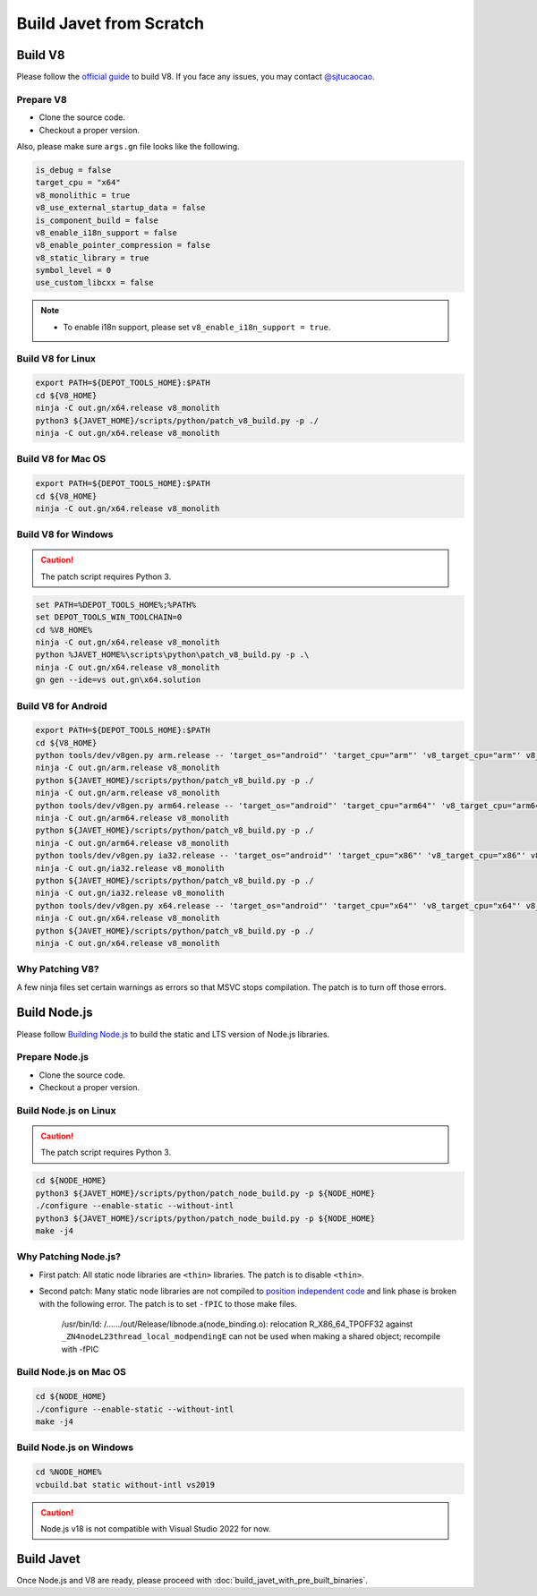 ========================
Build Javet from Scratch
========================

Build V8
========

Please follow the `official guide <https://v8.dev/docs/build>`_ to build V8. If you face any issues, you may contact `@sjtucaocao <https://twitter.com/sjtucaocao>`_.

Prepare V8
----------

* Clone the source code.
* Checkout a proper version.

Also, please make sure ``args.gn`` file looks like the following.

.. code-block:: ini

    is_debug = false
    target_cpu = "x64"
    v8_monolithic = true
    v8_use_external_startup_data = false
    is_component_build = false
    v8_enable_i18n_support = false
    v8_enable_pointer_compression = false
    v8_static_library = true
    symbol_level = 0
    use_custom_libcxx = false

.. note::

    * To enable i18n support, please set ``v8_enable_i18n_support = true``.

Build V8 for Linux
------------------

.. code-block:: shell

    export PATH=${DEPOT_TOOLS_HOME}:$PATH
    cd ${V8_HOME}
    ninja -C out.gn/x64.release v8_monolith
    python3 ${JAVET_HOME}/scripts/python/patch_v8_build.py -p ./
    ninja -C out.gn/x64.release v8_monolith

Build V8 for Mac OS
-------------------

.. code-block:: shell

    export PATH=${DEPOT_TOOLS_HOME}:$PATH
    cd ${V8_HOME}
    ninja -C out.gn/x64.release v8_monolith

Build V8 for Windows
--------------------

.. caution::

    The patch script requires Python 3.

.. code-block:: shell

    set PATH=%DEPOT_TOOLS_HOME%;%PATH%
    set DEPOT_TOOLS_WIN_TOOLCHAIN=0
    cd %V8_HOME%
    ninja -C out.gn/x64.release v8_monolith
    python %JAVET_HOME%\scripts\python\patch_v8_build.py -p .\
    ninja -C out.gn/x64.release v8_monolith
    gn gen --ide=vs out.gn\x64.solution

Build V8 for Android
--------------------

.. code-block:: shell

    export PATH=${DEPOT_TOOLS_HOME}:$PATH
    cd ${V8_HOME}
    python tools/dev/v8gen.py arm.release -- 'target_os="android"' 'target_cpu="arm"' 'v8_target_cpu="arm"' v8_monolithic=true v8_use_external_startup_data=false is_component_build=false v8_enable_i18n_support=false v8_enable_pointer_compression=false v8_static_library=true symbol_level=0 use_custom_libcxx=false
    ninja -C out.gn/arm.release v8_monolith
    python ${JAVET_HOME}/scripts/python/patch_v8_build.py -p ./
    ninja -C out.gn/arm.release v8_monolith
    python tools/dev/v8gen.py arm64.release -- 'target_os="android"' 'target_cpu="arm64"' 'v8_target_cpu="arm64"' v8_monolithic=true v8_use_external_startup_data=false is_component_build=false v8_enable_i18n_support=false v8_enable_pointer_compression=false v8_static_library=true symbol_level=0 use_custom_libcxx=false
    ninja -C out.gn/arm64.release v8_monolith
    python ${JAVET_HOME}/scripts/python/patch_v8_build.py -p ./
    ninja -C out.gn/arm64.release v8_monolith
    python tools/dev/v8gen.py ia32.release -- 'target_os="android"' 'target_cpu="x86"' 'v8_target_cpu="x86"' v8_monolithic=true v8_use_external_startup_data=false is_component_build=false v8_enable_i18n_support=false v8_enable_pointer_compression=false v8_static_library=true symbol_level=0 use_custom_libcxx=false
    ninja -C out.gn/ia32.release v8_monolith
    python ${JAVET_HOME}/scripts/python/patch_v8_build.py -p ./
    ninja -C out.gn/ia32.release v8_monolith
    python tools/dev/v8gen.py x64.release -- 'target_os="android"' 'target_cpu="x64"' 'v8_target_cpu="x64"' v8_monolithic=true v8_use_external_startup_data=false is_component_build=false v8_enable_i18n_support=false v8_enable_pointer_compression=false v8_static_library=true symbol_level=0 use_custom_libcxx=false
    ninja -C out.gn/x64.release v8_monolith
    python ${JAVET_HOME}/scripts/python/patch_v8_build.py -p ./
    ninja -C out.gn/x64.release v8_monolith

Why Patching V8?
----------------

A few ninja files set certain warnings as errors so that MSVC stops compilation. The patch is to turn off those errors.

Build Node.js
=============

Please follow `Building Node.js <https://github.com/nodejs/node/blob/master/BUILDING.md>`_ to build the static and LTS version of Node.js libraries.

Prepare Node.js
---------------

* Clone the source code.
* Checkout a proper version.

Build Node.js on Linux
----------------------

.. caution::

    The patch script requires Python 3.

.. code-block:: shell

    cd ${NODE_HOME}
    python3 ${JAVET_HOME}/scripts/python/patch_node_build.py -p ${NODE_HOME}
    ./configure --enable-static --without-intl
    python3 ${JAVET_HOME}/scripts/python/patch_node_build.py -p ${NODE_HOME}
    make -j4

Why Patching Node.js?
---------------------

* First patch: All static node libraries are ``<thin>`` libraries. The patch is to disable ``<thin>``.
* Second patch: Many static node libraries are not compiled to `position independent code <https://en.wikipedia.org/wiki/Position-independent_code>`_ and link phase is broken with the following error. The patch is to set ``-fPIC`` to those make files.

    /usr/bin/ld: /....../out/Release/libnode.a(node_binding.o): 
    relocation R_X86_64_TPOFF32 against ``_ZN4nodeL23thread_local_modpendingE`` 
    can not be used when making a shared object; 
    recompile with -fPIC

Build Node.js on Mac OS
-----------------------

.. code-block:: shell

    cd ${NODE_HOME}
    ./configure --enable-static --without-intl
    make -j4

Build Node.js on Windows
------------------------

.. code-block:: shell

    cd %NODE_HOME%
    vcbuild.bat static without-intl vs2019

.. caution::

    Node.js v18 is not compatible with Visual Studio 2022 for now.

Build Javet
===========

Once Node.js and V8 are ready, please proceed with :doc:`build_javet_with_pre_built_binaries`.
